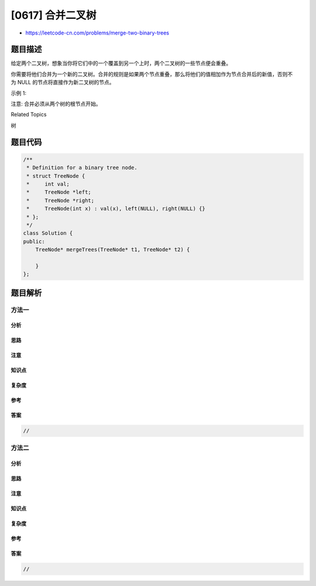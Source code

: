 [0617] 合并二叉树
=================

-  https://leetcode-cn.com/problems/merge-two-binary-trees

题目描述
--------

.. raw:: html

   <p>

给定两个二叉树，想象当你将它们中的一个覆盖到另一个上时，两个二叉树的一些节点便会重叠。

.. raw:: html

   </p>

.. raw:: html

   <p>

你需要将他们合并为一个新的二叉树。合并的规则是如果两个节点重叠，那么将他们的值相加作为节点合并后的新值，否则不为 NULL
的节点将直接作为新二叉树的节点。

.. raw:: html

   </p>

.. raw:: html

   <p>

示例 1:

.. raw:: html

   </p>

.. raw:: html

   <pre>
   <strong>输入:</strong> 
       Tree 1                     Tree 2                  
             1                         2                             
            / \                       / \                            
           3   2                     1   3                        
          /                           \   \                      
         5                             4   7                  
   <strong>输出:</strong> 
   合并后的树:
            3
           / \
          4   5
         / \   \ 
        5   4   7
   </pre>

.. raw:: html

   <p>

注意: 合并必须从两个树的根节点开始。

.. raw:: html

   </p>

.. raw:: html

   <div>

.. raw:: html

   <div>

Related Topics

.. raw:: html

   </div>

.. raw:: html

   <div>

.. raw:: html

   <li>

树

.. raw:: html

   </li>

.. raw:: html

   </div>

.. raw:: html

   </div>

题目代码
--------

.. code:: cpp

    /**
     * Definition for a binary tree node.
     * struct TreeNode {
     *     int val;
     *     TreeNode *left;
     *     TreeNode *right;
     *     TreeNode(int x) : val(x), left(NULL), right(NULL) {}
     * };
     */
    class Solution {
    public:
        TreeNode* mergeTrees(TreeNode* t1, TreeNode* t2) {

        }
    };

题目解析
--------

方法一
~~~~~~

分析
^^^^

思路
^^^^

注意
^^^^

知识点
^^^^^^

复杂度
^^^^^^

参考
^^^^

答案
^^^^

.. code:: cpp

    //

方法二
~~~~~~

分析
^^^^

思路
^^^^

注意
^^^^

知识点
^^^^^^

复杂度
^^^^^^

参考
^^^^

答案
^^^^

.. code:: cpp

    //
